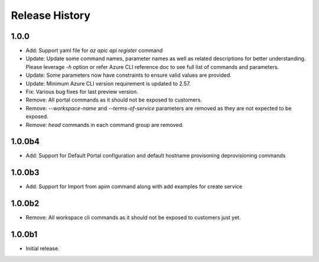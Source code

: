 .. :changelog:

Release History
===============

1.0.0
+++++
* Add: Support yaml file for `az apic api register` command
* Update: Update some command names, parameter names as well as related descriptions for better understanding. Please leverage `-h` option or refer Azure CLI reference doc to see full list of commands and parameters.
* Update: Some parameters now have constraints to ensure valid values are provided.
* Update: Minimum Azure CLI version requirement is updated to 2.57.
* Fix: Various bug fixes for last preview version.
* Remove: All portal commands as it should not be exposed to customers.
* Remove: `--workspace-name` and `--terms-of-service` parameters are removed as they are not expected to be exposed.
* Remove: `head` commands in each command group are removed.

1.0.0b4
+++++
* Add: Support for Default Portal configuration and default hostname provisoning deprovisioning commands

1.0.0b3
+++++
* Add: Support for Import from apim command along with add examples for create service

1.0.0b2
++++++
* Remove: All workspace cli commands as it should not be exposed to customers just yet.

1.0.0b1
++++++
* Initial release.